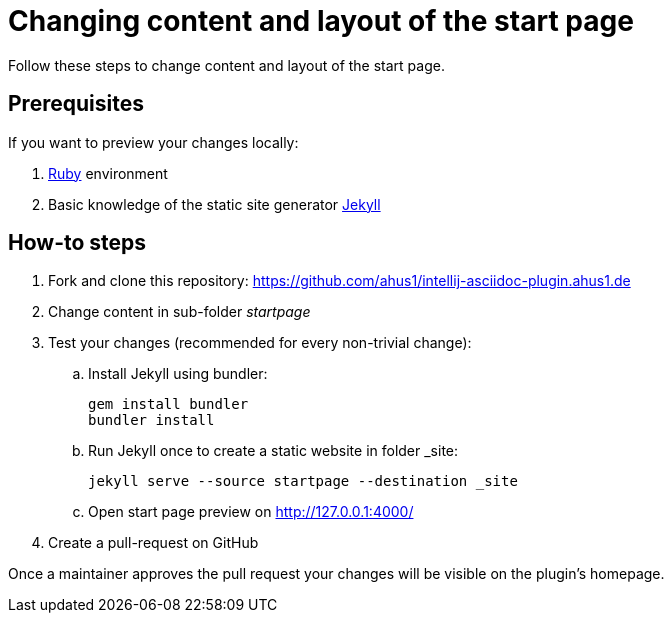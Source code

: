 = Changing content and layout of the start page
:navtitle: Changing the start page

Follow these steps to change content and layout of the start page.

== Prerequisites

If you want to preview your changes locally:

. https://www.ruby-lang.org/en/documentation/installation/[Ruby] environment
. Basic knowledge of the static site generator https://jekyllrb.com/[Jekyll]

== How-to steps

. Fork and clone this repository: https://github.com/ahus1/intellij-asciidoc-plugin.ahus1.de
. Change content in sub-folder _startpage_
. Test your changes (recommended for every non-trivial change):
.. Install Jekyll using bundler:
+
----
gem install bundler
bundler install
----
.. Run Jekyll once to create a static website in folder _site:
+
----
jekyll serve --source startpage --destination _site
----
.. Open start page preview on http://127.0.0.1:4000/

. Create a pull-request on GitHub

Once a maintainer approves the pull request your changes will be visible on the plugin's homepage.
